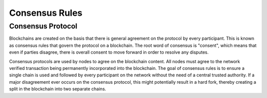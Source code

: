 ************************
Consensus Rules
************************

Consensus Protocol
====================
Blockchains are created on the basis that there is general agreement on the protocol by every participant. This is known as consensus rules that govern the protocol on a blockchain. The root word of consensus is "consent", which means that even if parties disagree, there is overall consent to move forward in order to resolve any disputes.

Consensus protocols are used by nodes to agree on the blockchain content. All nodes must agree to the network verified transaction being permanently incorporated into the blockchain. The goal of consensus rules is to ensure a single chain is used and followed by every participant on the network without the need of a central trusted authority. If a major disagreement ever occurs on the consensus protocol, this might potentially result in a hard fork, thereby creating a split in the blockchain into two separate chains.

